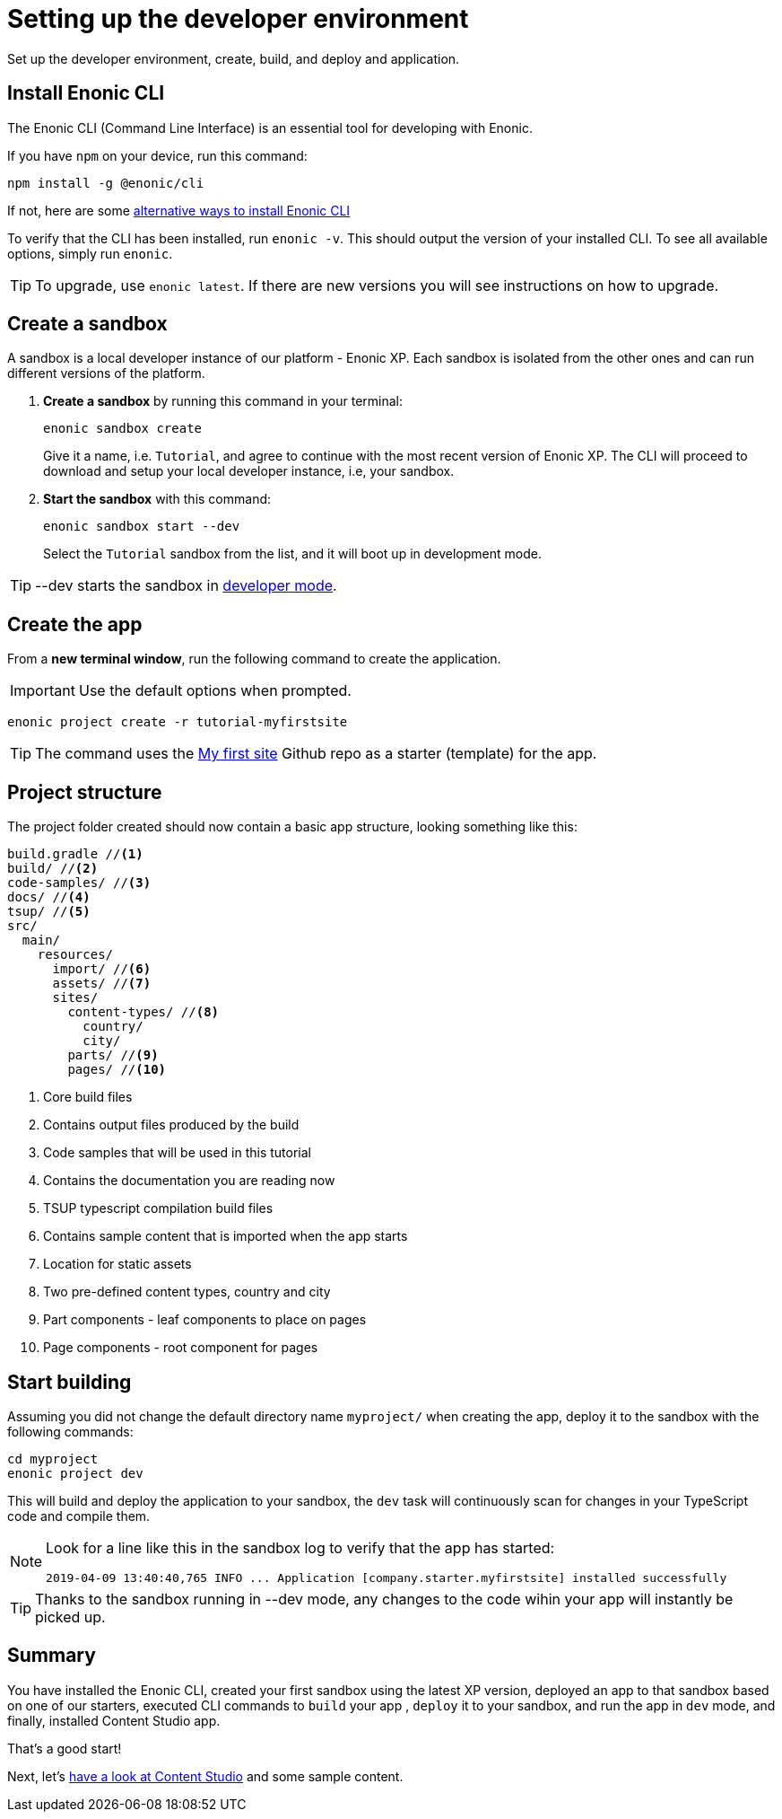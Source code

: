 :imagesdir: media/

= Setting up the developer environment

Set up the developer environment, create, build, and deploy and application.

== Install Enonic CLI

The Enonic CLI (Command Line Interface) is an essential tool for developing with Enonic.

If you have `npm` on your device, run this command:

  npm install -g @enonic/cli

If not, here are some https://developer.enonic.com/start[alternative ways to install Enonic CLI^]

To verify that the CLI has been installed, run `enonic -v`. This should output the version of your installed CLI. To see all available options, simply run `enonic`.

TIP: To upgrade, use `enonic latest`. If there are new versions you will see instructions on how to upgrade.

== Create a sandbox

A sandbox is a local developer instance of our platform - Enonic XP. Each sandbox is isolated from the other ones and can run different versions of the platform.

. **Create a sandbox** by running this command in your terminal:
+
  enonic sandbox create
+
Give it a name, i.e. `Tutorial`, and agree to continue with the most recent version of Enonic XP. The CLI will proceed to download and setup your local developer instance, i.e, your sandbox.
+
. **Start the sandbox** with this command:
+
  enonic sandbox start --dev
+
Select the `Tutorial` sandbox from the list, and it will boot up in development mode.

TIP: --dev starts the sandbox in https://developer.enonic.com/docs/xp/stable/dev/build#dev_mode[developer mode].

== Create the app

From a **new terminal window**, run the following command to create the application.

IMPORTANT: Use the default options when prompted.

  enonic project create -r tutorial-myfirstsite

[TIP]
====
The command uses the https://github.com/enonic/tutorial-myfirstsite[My first site^] Github repo  as a starter (template) for the app.
====

== Project structure

The project folder created should now contain a basic app structure, looking something like this:

[source,files]
----
build.gradle //<1>
build/ //<2>
code-samples/ //<3>
docs/ //<4>
tsup/ //<5>
src/
  main/
    resources/
      import/ //<6>
      assets/ //<7>
      sites/
        content-types/ //<8>
          country/
          city/
        parts/ //<9>
        pages/ //<10>
----

<1> Core build files
<2> Contains output files produced by the build
<3> Code samples that will be used in this tutorial
<4> Contains the documentation you are reading now
<5> TSUP typescript compilation build files
<6> Contains sample content that is imported when the app starts
<7> Location for static assets
<8> Two pre-defined content types, country and city
<9> Part components - leaf components to place on pages
<10> Page components - root component for pages

== Start building

Assuming you did not change the default directory name `myproject/` when creating the app, deploy it to the sandbox with the following commands:

  cd myproject
  enonic project dev

This will build and deploy the application to your sandbox, the `dev` task will continuously scan for changes in your TypeScript code and compile them.

[NOTE]
====
Look for a line like this in the sandbox log to verify that the app has started:

  2019-04-09 13:40:40,765 INFO ... Application [company.starter.myfirstsite] installed successfully
====

TIP: Thanks to the sandbox running in --dev mode, any changes to the code wihin your app will instantly be picked up.


== Summary

You have installed the Enonic CLI, created your first sandbox using the latest XP version, deployed an app to that sandbox based on one of our starters, executed CLI commands to `build` your app , `deploy` it to your sandbox, and run the app in `dev` mode, and finally, installed Content Studio app.

That's a good start! 

Next, let's <<content#, have a look at Content Studio>> and some sample content.
